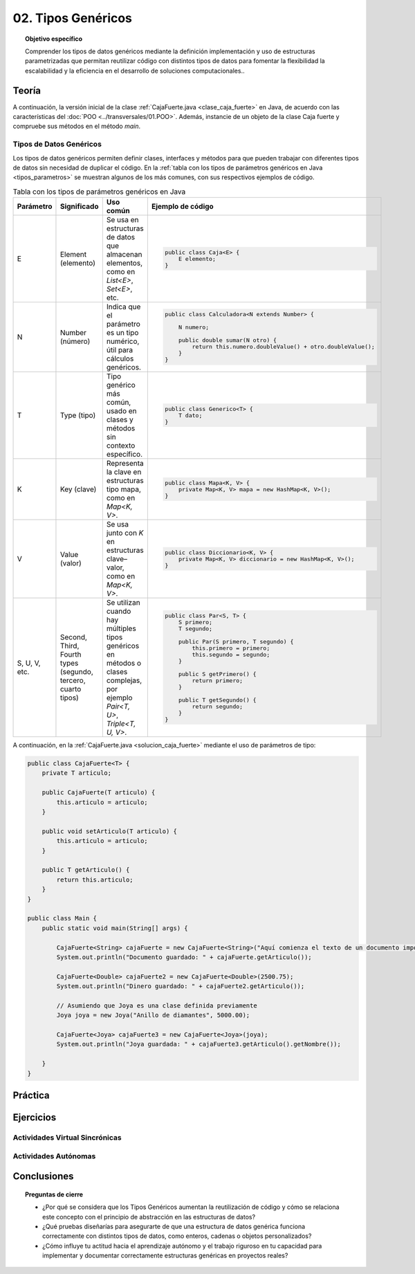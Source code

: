 ..
  Copyright (c) 2025 Allan Avendaño Sudario
  Licensed under Creative Commons Attribution-ShareAlike 4.0 International License
  SPDX-License-Identifier: CC-BY-SA-4.0

===================
02. Tipos Genéricos
===================

.. topic:: Objetivo específico
    :class: objetivo

    Comprender los tipos de datos genéricos mediante la definición implementación y uso de estructuras parametrizadas que permitan reutilizar código con distintos tipos de datos para fomentar la flexibilidad la escalabilidad y la eficiencia en el desarrollo de soluciones computacionales..

Teoría
======

.. rst-class:: think

    Diseña el TDA **Caja fuerte** permita guardar un articulo. ¿Qué atributos y métodos consideras necesarios para este TDA? 

.. grid:: 1 1 2 2
    :gutter: 2

    .. grid-item::
        
        Una **Caja fuerte** es un objeto que permite almacenar un artículo de valor, como dinero, joyas o documentos importantes. No es importante el color, el tamaño o la forma de la caja fuerte, sino que cumpla con su función de proteger el artículo guardado.

    .. grid-item:: 
        
        .. image:: ../archivos/caja_fuerte.png
            :width: 150px
            :align: center

.. rst-class:: do

    Implemente el TDA Caja fuerte en Java, con la clase `CajaFuerte.java`.

A continuación, la versión inicial de la clase :ref:`CajaFuerte.java <clase_caja_fuerte>` en Java, de acuerdo con las características del :doc:`POO <../transversales/01.POO>`. Además, instancie de un objeto de la clase Caja fuerte y compruebe sus métodos en el método `main`.

.. _clase_caja_fuerte:

.. dropdown:: Haga clic para ver la solución
    :animate: fade-in-slide-down
    
    .. code-block:: java

        public class CajaFuerte {
            private String articulo;

            public CajaFuerte(String articulo) {
                this.articulo = articulo;
            }

            public void setArticulo(String articulo) {
                this.articulo = articulo;
            }

            public String getArticulo() {
                return this.articulo;
            }
        }

        public class Main {
            public static void main(String[] args) {

                CajaFuerte cajaFuerte = new CajaFuerte("Artículo valioso");
                System.out.println("Artículo guardado: " + cajaFuerte.getArticulo());

            }
        }

    .. attention::

        Esta implementación es específica para un tipo de dato (en este caso, `String`). 

.. rst-class:: think 
  
    ¿Qué pasaría si quisiéramos almacenar un objeto de otro tipo (dinero, joyas o documentos importantes)? 

    .. image:: ../archivos/sr-stark-ahora-que-hago.webp
        :width: 250px
        :align: center


Tipos de Datos Genéricos
------------------------

Los tipos de datos genéricos permiten definir clases, interfaces y métodos para que pueden trabajar con diferentes tipos de datos sin necesidad de duplicar el código. En la :ref:`tabla con los tipos de parámetros genéricos en Java <tipos_parametros>` se muestran algunos de los más comunes, con sus respectivos ejemplos de código.

.. _tipos_parametros:

.. list-table:: Tabla con los tipos de parámetros genéricos en Java
   :widths: 10 20 35 55
   :header-rows: 1

   * - Parámetro
     - Significado
     - Uso común
     - Ejemplo de código
   * - E
     - Element (elemento)
     - Se usa en estructuras de datos que almacenan elementos, como en `List<E>`, `Set<E>`, etc.
     - 
        .. code-block:: java

            public class Caja<E> {
                E elemento;
            }
   * - N
     - Number (número)
     - Indica que el parámetro es un tipo numérico, útil para cálculos genéricos.
     - 
        .. code-block:: java

            public class Calculadora<N extends Number> {

                N numero;
            
                public double sumar(N otro) {
                    return this.numero.doubleValue() + otro.doubleValue();
                }
            }
   * - T
     - Type (tipo)
     - Tipo genérico más común, usado en clases y métodos sin contexto específico.
     - 
        .. code-block:: java

            public class Generico<T> {
                T dato;
            }

   * - K
     - Key (clave)
     - Representa la clave en estructuras tipo mapa, como en `Map<K, V>`.
     - 
        .. code-block:: java

            public class Mapa<K, V> {
                private Map<K, V> mapa = new HashMap<K, V>();
            }

   * - V
     - Value (valor)
     - Se usa junto con `K` en estructuras clave–valor, como en `Map<K, V>`.
     - 
        .. code-block:: java

            public class Diccionario<K, V> {
                private Map<K, V> diccionario = new HashMap<K, V>();
            }

   * - S, U, V, etc.
     - Second, Third, Fourth types (segundo, tercero, cuarto tipos)
     - Se utilizan cuando hay múltiples tipos genéricos en métodos o clases complejas, por ejemplo `Pair<T, U>`, `Triple<T, U, V>`.
     - 
        .. code-block:: java

            public class Par<S, T> {
                S primero;
                T segundo;

                public Par(S primero, T segundo) {
                    this.primero = primero;
                    this.segundo = segundo;
                }

                public S getPrimero() {
                    return primero;
                }

                public T getSegundo() {
                    return segundo;
                }
            }


A continuación, en la :ref:`CajaFuerte.java <solucion_caja_fuerte>` mediante el uso de parámetros de tipo:

.. _solucion_caja_fuerte:

.. code-block:: java

    public class CajaFuerte<T> {
        private T articulo;

        public CajaFuerte(T articulo) {
            this.articulo = articulo;
        }

        public void setArticulo(T articulo) {
            this.articulo = articulo;
        }

        public T getArticulo() {
            return this.articulo;
        }
    }

    public class Main {
        public static void main(String[] args) {

            CajaFuerte<String> cajaFuerte = new CajaFuerte<String>("Aquí comienza el texto de un documento importante ...");
            System.out.println("Documento guardado: " + cajaFuerte.getArticulo());

            CajaFuerte<Double> cajaFuerte2 = new CajaFuerte<Double>(2500.75);
            System.out.println("Dinero guardado: " + cajaFuerte2.getArticulo());

            // Asumiendo que Joya es una clase definida previamente
            Joya joya = new Joya("Anillo de diamantes", 5000.00);

            CajaFuerte<Joya> cajaFuerte3 = new CajaFuerte<Joya>(joya);
            System.out.println("Joya guardada: " + cajaFuerte3.getArticulo().getNombre());

        }
    }

Práctica
========

.. rst-class:: do 

    Diseñe el TDA `Nodo` que permita almacenar un contenido de cualquier tipo. Implemente el TDA `Nodo` con la clase `Nodo.java`.

Ejercicios
==========

Actividades Virtual Sincrónicas
-------------------------------

Actividades Autónomas
---------------------

Conclusiones
============

.. topic:: Preguntas de cierre

    * ¿Por qué se considera que los Tipos Genéricos aumentan la reutilización de código y cómo se relaciona este concepto con el principio de abstracción en las estructuras de datos?
    * ¿Qué pruebas diseñarías para asegurarte de que una estructura de datos genérica funciona correctamente con distintos tipos de datos, como enteros, cadenas o objetos personalizados?
    * ¿Cómo influye tu actitud hacia el aprendizaje autónomo y el trabajo riguroso en tu capacidad para implementar y documentar correctamente estructuras genéricas en proyectos reales?